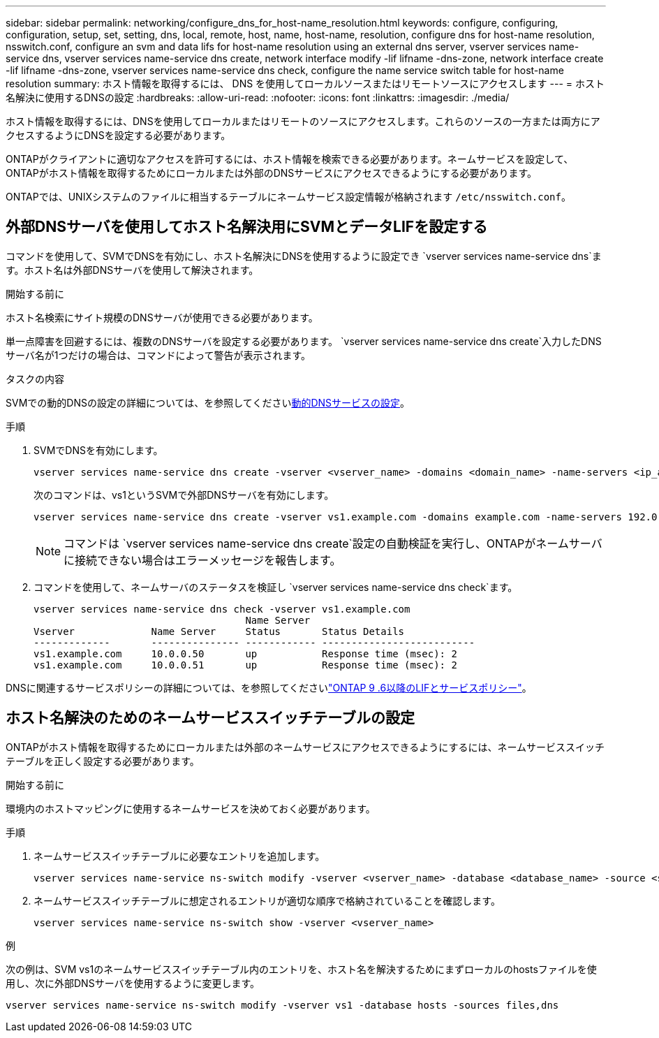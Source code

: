 ---
sidebar: sidebar 
permalink: networking/configure_dns_for_host-name_resolution.html 
keywords: configure, configuring, configuration, setup, set, setting, dns, local, remote, host, name, host-name, resolution, configure dns for host-name resolution, nsswitch.conf, configure an svm and data lifs for host-name resolution using an external dns server, vserver services name-service dns, vserver services name-service dns create, network interface modify -lif lifname -dns-zone, network interface create -lif lifname -dns-zone, vserver services name-service dns check, configure the name service switch table for host-name resolution 
summary: ホスト情報を取得するには、 DNS を使用してローカルソースまたはリモートソースにアクセスします 
---
= ホスト名解決に使用するDNSの設定
:hardbreaks:
:allow-uri-read: 
:nofooter: 
:icons: font
:linkattrs: 
:imagesdir: ./media/


[role="lead"]
ホスト情報を取得するには、DNSを使用してローカルまたはリモートのソースにアクセスします。これらのソースの一方または両方にアクセスするようにDNSを設定する必要があります。

ONTAPがクライアントに適切なアクセスを許可するには、ホスト情報を検索できる必要があります。ネームサービスを設定して、ONTAPがホスト情報を取得するためにローカルまたは外部のDNSサービスにアクセスできるようにする必要があります。

ONTAPでは、UNIXシステムのファイルに相当するテーブルにネームサービス設定情報が格納されます `/etc/nsswitch.conf`。



== 外部DNSサーバを使用してホスト名解決用にSVMとデータLIFを設定する

コマンドを使用して、SVMでDNSを有効にし、ホスト名解決にDNSを使用するように設定でき `vserver services name-service dns`ます。ホスト名は外部DNSサーバを使用して解決されます。

.開始する前に
ホスト名検索にサイト規模のDNSサーバが使用できる必要があります。

単一点障害を回避するには、複数のDNSサーバを設定する必要があります。 `vserver services name-service dns create`入力したDNSサーバ名が1つだけの場合は、コマンドによって警告が表示されます。

.タスクの内容
SVMでの動的DNSの設定の詳細については、を参照してくださいxref:configure_dynamic_dns_services.html[動的DNSサービスの設定]。

.手順
. SVMでDNSを有効にします。
+
....
vserver services name-service dns create -vserver <vserver_name> -domains <domain_name> -name-servers <ip_addresses> -state enabled
....
+
次のコマンドは、vs1というSVMで外部DNSサーバを有効にします。

+
....
vserver services name-service dns create -vserver vs1.example.com -domains example.com -name-servers 192.0.2.201,192.0.2.202 -state enabled
....
+

NOTE: コマンドは `vserver services name-service dns create`設定の自動検証を実行し、ONTAPがネームサーバに接続できない場合はエラーメッセージを報告します。

. コマンドを使用して、ネームサーバのステータスを検証し `vserver services name-service dns check`ます。
+
....
vserver services name-service dns check -vserver vs1.example.com
                                    Name Server
Vserver             Name Server     Status       Status Details
-------------       --------------- ------------ --------------------------
vs1.example.com     10.0.0.50       up           Response time (msec): 2
vs1.example.com     10.0.0.51       up           Response time (msec): 2
....


DNSに関連するサービスポリシーの詳細については、を参照してくださいlink:lifs_and_service_policies96.html["ONTAP 9 .6以降のLIFとサービスポリシー"]。



== ホスト名解決のためのネームサービススイッチテーブルの設定

ONTAPがホスト情報を取得するためにローカルまたは外部のネームサービスにアクセスできるようにするには、ネームサービススイッチテーブルを正しく設定する必要があります。

.開始する前に
環境内のホストマッピングに使用するネームサービスを決めておく必要があります。

.手順
. ネームサービススイッチテーブルに必要なエントリを追加します。
+
....
vserver services name-service ns-switch modify -vserver <vserver_name> -database <database_name> -source <source_names>
....
. ネームサービススイッチテーブルに想定されるエントリが適切な順序で格納されていることを確認します。
+
....
vserver services name-service ns-switch show -vserver <vserver_name>
....


.例
次の例は、SVM vs1のネームサービススイッチテーブル内のエントリを、ホスト名を解決するためにまずローカルのhostsファイルを使用し、次に外部DNSサーバを使用するように変更します。

....
vserver services name-service ns-switch modify -vserver vs1 -database hosts -sources files,dns
....